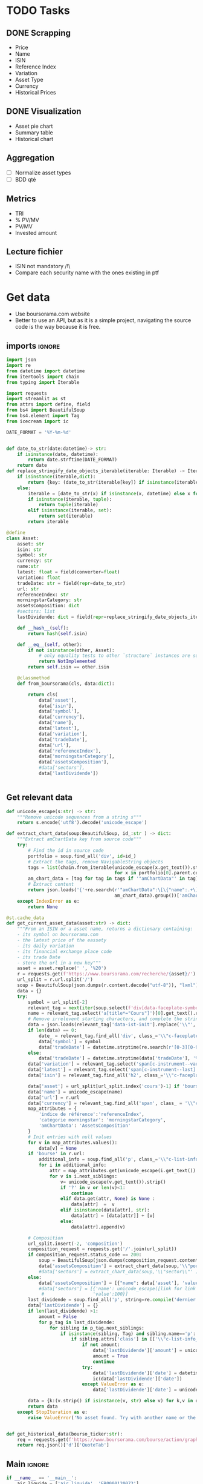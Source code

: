 #+startup: overview
* TODO Tasks
** DONE Scrapping
CLOSED: [2024-02-12 Mon 17:18]
- Price
- Name
- ISIN
- Reference Index
- Variation
- Asset Type
- Currency
- Historical Prices
** DONE Visualization
CLOSED: [2024-02-12 Mon 17:19]
- Asset pie chart
- Summary table
- Historical chart

** Aggregation
- [ ] Normalize asset types
- [ ] BDD qté
** Metrics
- TRI
- % PV/MV
- PV/MV
- Invested amount
** Lecture fichier
- ISIN not mandatory /!\
- Compare each security name with the ones existing in ptf
* Get data
:properties:
:header-args:python: :tangle src/data_extraction.py
:end:
- Use boursorama.com website
- Better to use an API, but as it is a simple project, navigating the source code is the way because it is free.
** imports :ignore:

#+begin_src python
import json
import re
from datetime import datetime
from itertools import chain
from typing import Iterable

import requests
import streamlit as st
from attrs import define, field
from bs4 import BeautifulSoup
from bs4.element import Tag
from icecream import ic

DATE_FORMAT = '%Y-%m-%d'


def date_to_str(date:datetime)-> str:
    if isinstance(date, datetime):
        return date.strftime(DATE_FORMAT)
    return date
def replace_stringify_date_objects_iterable(iterable: Iterable) -> Iterable:
    if isinstance(iterable,dict):
        return {key: (date_to_str(iterable[key]) if isinstance(iterable[key],datetime) else iterable[key]) for key in iterable}
    else:
        iterable = [date_to_str(x) if isinstance(x, datetime) else x for x in iter()]
        if isinstance(iterable, tuple):
            return tuple(iterable)
        elif isinstance(iterable, set):
            return set(iterable)
        return iterable
                
@define
class Asset:
    asset: str
    isin: str
    symbol: str
    currency: str
    name:str
    latest: float = field(converter=float)
    variation: float
    tradeDate: str = field(repr=date_to_str)
    url: str
    referenceIndex: str 
    morningstarCategory: str
    assetsComposition: dict
    #sectors: list
    lastDividende: dict = field(repr=replace_stringify_date_objects_iterable)
    
    def __hash__(self):
        return hash(self.isin)
    
    def __eq__(self, other):
        if not isinstance(other, Asset):
            # only equality tests to other `structure` instances are supported
            return NotImplemented
        return self.isin == other.isin

    @classmethod
    def from_boursorama(cls, data:dict):

        return cls(
            data['asset'],
            data['isin'],
            data['symbol'],
            data['currency'],
            data['name'],
            data['latest'],
            data['variation'],
            data['tradeDate'],
            data['url'],
            data['referenceIndex'],
            data['morningstarCategory'],
            data['assetsComposition'],
            #data['sectors'],
            data['lastDividende'])
    
    
#+end_src
** Get relevant data
#+begin_src python
def unicode_escape(s:str) -> str:
    """Remove unicode sequences from a string s"""
    return s.encode('utf8').decode('unicode_escape')

def extract_chart_data(soup:BeautifulSoup, id_:str ) -> dict:
    """Extract amChartData key from source code"""
    try:
        # Find the id in source code
        portfolio = soup.find_all('div', id=id_)
        # Extract the tags, remove NavigableString objects
        tags = list(chain.from_iterable(unicode_escape(x.get_text()).strip().split('\n')
                                        for x in portfolio[0].parent.contents if isinstance(x, Tag)))
        am_chart_data = [tag for tag in tags if '"amChartData"' in tag].pop()
        # Extract content
        return json.loads('{'+re.search(r'"amChartData":\[\{"name":.+\]\}',
                                        am_chart_data).group())['amChartData']
    except IndexError as e:
        return None

@st.cache_data
def get_current_asset_data(asset:str) -> dict:
    """From an ISIN or a asset name, returns a dictionary containing:
    - its symbol on boursorama.com
    - the latest price of the eassety
    - its daily variation
    - its financial exchange place code
    - its trade Date
    - store the url in a new key"""
    asset = asset.replace(' ', '%20')
    r = requests.get(f'https://www.boursorama.com/recherche/{asset}/')
    url_split = r.url.split('/')
    soup = BeautifulSoup(json.dumps(r.content.decode("utf-8")), "lxml").body
    data = {}
    try:
        symbol = url_split[-2]
        relevant_tag = next(iter(soup.select(f'div[data-faceplate-symbol*="{symbol}"]')))
        name = relevant_tag.select('a[title*="Cours"]')[0].get_text().replace('\\n', '').strip()
        # Remove irrelevent starting characters, and complete the string if data-ist-init is a class
        data = json.loads(relevant_tag['data-ist-init'].replace('\\"', '')+'"}') if relevant_tag.has_attr('data-ist-init') else {}
        if len(data) == 0:
            date_ = relevant_tag.find_all('div', class_='\\"c-faceplate__real-time\\"')[0]
            data['symbol'] = symbol
            data['tradeDate'] = datetime.strptime(re.search(r'[0-3][0-9]/[01][0-9]/[0-9]{4}', date_.get_text()).group(),'%Y-%m-%d')
        else:
            data['tradeDate'] = datetime.strptime(data['tradeDate'], '%Y-%m-%d')
        data['variation'] = relevant_tag.select('span[c-instrument--variation]')[0].get_text()
        data['latest'] = relevant_tag.select('span[c-instrument--last]')[0].get_text().replace(' ', '')
        data['isin'] = relevant_tag.find_all('h2', class_='\\"c-faceplate__isin\\"')[0].get_text().split(' ')[0]

        data['asset'] = url_split[url_split.index('cours')-1] if 'bourse' in r.url else 'Actions'
        data['name'] = unicode_escape(name)
        data['url'] = r.url
        data['currency'] = relevant_tag.find_all('span', class_ = '\\"c-faceplate__price-currency\\"').pop().get_text().strip()
        map_attributes = {
            'indice de référence':'referenceIndex',
            'catégorie morningstar': 'morningstarCategory',
            'amChartData': 'AssetsComposition'
        }
        # Init entries with null values
        for v in map_attributes.values():
            data[v] = None
        if 'bourse' in r.url:
            additional_info = soup.find_all('p', class_='\\"c-list-info__heading')
            for i in additional_info:
                attr = map_attributes.get(unicode_escape(i.get_text()).strip().lower(), unicode_escape(i.get_text()).strip())
                for v in i.next_siblings:
                    v= unicode_escape(v.get_text()).strip()
                    if '?' in v or len(v)<1:
                        continue
                    elif data.get(attr, None) is None :
                        data[attr]  =  v
                    elif isinstance(data[attr], str):
                        data[attr] = [data[attr]] + [v]
                    else:
                        data[attr].append(v)

        # Composition
        url_split.insert(-2, 'composition')
        composition_request = requests.get('/'.join(url_split))
        if composition_request.status_code == 200:
            soup = BeautifulSoup(json.dumps(composition_request.content.decode("utf-8")), "lxml").body
            data['assetsComposition'] = extract_chart_data(soup,'\\"portfolio\\"' )
            #data['sectors'] = extract_chart_data(soup,'\\"sector\\"' )
        else:
            data['assetsComposition'] = [{"name": data['asset'], 'value': 100  }]
            #data['sectors'] = [{'name': unicode_escape([link for link in soup.select('a[c-list-info__value]')][0].get_text()),
             #                  'value':100}]
        last_dividende = soup.find_all('p', string=re.compile('dernier dividende'))
        data['lastDividende'] = {}
        if len(last_dividende) >1:
            amount = False
            for p_tag in last_dividende:
                for sibling in p_tag.next_siblings:
                    if isinstance(sibling, Tag) and sibling.name=='p':
                        if sibling.attrs['class'] in [['\\"c-list-info__value'], '\\"c-list-info__value']:
                            if not amount:
                                data['lastDividende']['amount'] = unicode_escape(sibling.get_text()).strip()
                                amount = True
                                continue
                            try:
                                data['lastDividende']['date'] = datetime.strptime(unicode_escape(sibling.get_text()).strip(), '%d.%m.%y')
                                ic(data['lastDividende']['date'])
                            except ValueError as e:
                                data['lastDividende']['date'] = unicode_escape(sibling.get_text()).strip()
                            
        data = {k:(v.strip() if isinstance(v, str) else v) for k,v in data.items()}
        return data
    except StopIteration as e:
        raise ValueError('No asset found. Try with another name or the ISIN of your asset.')


def get_historical_data(bourso_ticker:str):
    req = requests.get(f'https://www.boursorama.com/bourse/action/graph/ws/GetTicksEOD?symbol={bourso_ticker}&length=7300&period=0')
    return req.json()['d']['QuoteTab']
#+end_src

** Main :ignore:
#+begin_src python
if __name__ == '__main__':
    air_liquide = ['air liquide', 'FR0000120073']
    lvmh = ['mc', 'lvmh', 'FR0000121014']
    items = {Asset.from_boursorama(get_current_asset_data(asset)) for asset in air_liquide+lvmh}
    ic(items, len(items))


#+end_src
* Tests :ignore:
#+begin_src python :tangle tests/tests_scraping.py :results output
import os
import sys
import time
import unittest
sys.path.append(os.path.join(os.path.dirname(__file__), '..', '..'))

from financial_reports.src.data_extraction import Asset, get_current_asset_data

sys.path.append(os.path.join(os.path.dirname(__file__), ".."))
class TestAsset(unittest.TestCase):
    def test_stock(self):
        """Stock: air liquide"""
        for search in ['air liquide', 'AI', 'FR0000120073']:
            with self.subTest(i=search):
                AirLiquide = Asset.from_boursorama(get_current_asset_data(search))
                self.assertEqual(AirLiquide.asset, 'stock')
                self.assertEqual(AirLiquide.isin,'FR0000120073')
                self.assertEqual(AirLiquide.currency,'EUR')
                self.assertEqual(AirLiquide.name,'AIR LIQUIDE')
                self.assertEqual(AirLiquide.symbol, '1rPAI')
                self.assertEqual(AirLiquide.url, 'https://www.boursorama.com/cours/1rPAI/')
                self.assertGreaterEqual(AirLiquide.latest, 0)
                self.assertIsNone(AirLiquide.referenceIndex)
                self.assertIsNone(AirLiquide.morningstarCategory)
            time.sleep(1)

    def test_tracker(self):
        """Tracker: cw8"""
        for search in ['LU1681043599', 'CW8']:
            with self.subTest(i=search):
                cw8 = Asset.from_boursorama(get_current_asset_data(search))
                self.assertEqual(cw8.asset, 'trackers')
                self.assertEqual(cw8.isin,'LU1681043599')
                self.assertEqual(cw8.currency,'EUR')
                self.assertEqual(cw8.name,'AMUNDI MSCI WORLD UCITS ETF - EUR')
                self.assertEqual(cw8.symbol, '1rTCW8')
                self.assertEqual(cw8.url, 'https://www.boursorama.com/bourse/trackers/cours/1rTCW8/')
                self.assertGreaterEqual(cw8.latest, 0)
                self.assertEqual(cw8.referenceIndex, 'MSCI World')
                self.assertEqual(cw8.morningstarCategory, 'Actions International Gdes Cap. Mixte')
            time.sleep(1)

    def test_opcvm(self):
        """OPCVM: Réserve Ecureuil C"""
        for search in ['FR0010177378']:
            with self.subTest(i=search):
                ecureuil = Asset.from_boursorama(get_current_asset_data(search))
                self.assertEqual(ecureuil.asset, 'opcvm')
                self.assertEqual(ecureuil.isin, 'FR0010177378')
                self.assertEqual(ecureuil.currency, 'EUR')
                self.assertEqual(ecureuil.name, 'Réserve Ecureuil C')
                self.assertEqual(ecureuil.symbol, 'MP-184677')
                self.assertEqual(ecureuil.url,'https://www.boursorama.com/bourse/opcvm/cours/MP-184677/' )
                self.assertGreaterEqual(ecureuil.latest, 0)
                self.assertEqual(ecureuil.morningstarCategory, 'Swap EONIA PEA')
                self.assertIsNone(ecureuil.referenceIndex)
            time.sleep(1)

        

if __name__ == '__main__':
    unittest.main()

#+end_src

#+RESULTS:

* Streamlit
:properties:
:header-args:python: :tangle app.py
:end:
** Imports, interface, data folders :ignore:
#+begin_src python
import os
import sys
from itertools import chain
from pathlib import Path
from typing import Iterable
from datetime import datetime,timedelta, date
import pandas as pd
import plotly.graph_objects as go
import plotly.express as px
import srsly
import streamlit as st
from attrs import asdict
from icecream import ic
import numpy as np

sys.path.append(os.path.join(os.path.dirname(__file__), '..'))

from financial_reports.src.data_extraction import (Asset, date_to_str,
                                                   get_current_asset_data, get_historical_data, DATE_FORMAT)

st.title('Asset visualizer')
ptf_name = st.text_input('Name of the portfolio (This name will be used the save and load your portfolio.)', 'MyPortfolio', placeholder='MyPortfolio')

# Create data/json, data/parquet if they do not exist
for save_path in ["data/jsonl", "data/parquet"]:
    Path(save_path).mkdir(parents=True, exist_ok=True)

jsonl_ptf_path = f"data/jsonl/{ptf_name}.jsonl"
set_of_assets = {Asset.from_boursorama(a) for a in srsly.read_jsonl(jsonl_ptf_path)} if Path(jsonl_ptf_path).is_file()  else set()
today = date.today()
    

#+end_src
** Functions :ignore:
#+begin_src python

def plot_piechart(data:Iterable, cat_name:str='name', value:str='value'):
    """Extract varible names and their values.
    Returns a pie chart."""
    categories = []
    values = []
    for d in data:
        categories.append(d[cat_name])
        values.append(d[value])
    fig = go.Figure(data=[go.Pie(labels=categories, values=values)])
    return fig

def ptf_piechart(iter_of_dicts:Iterable):
    d = {}
    for i,dict_ in enumerate(iter_of_dicts):
        d[dict_['name']] = d.get(dict_['name'], 0) + float(dict_['value'])
    [*categories], [*values] = list(zip(*d.items()))
    values = np.array(values)
    fig = go.Figure(data=[go.Pie(labels=categories, values=values/(i+1))])
    return fig

def convert_to_date(nb:int):
    init_date =datetime.strptime('1970-01-01', DATE_FORMAT)
    return init_date + timedelta(days=nb)

def plot_historical_chart(df:pd.DataFrame, name:str, isin:str):
    fig = px.line(df, x="date", y="c", title=f'{name} - {isin}')
    return fig

    

#+end_src
** Sidebar :ignore:
#+begin_src python
with st.form("sidebar"):
    with st.sidebar:
        asset = st.text_input(
            "Enter an ISIN. You may also enter a name or a ticker, but you might get some errors.\nPrefilled with MC, the ticker of LVMH stock.",
            value = 'MC',
            placeholder = "ISIN, Ticker.",
        )
        adding_to_portfolio = st.checkbox('Add to your portfolio', True)
        submitted = st.form_submit_button("Submit")
        if submitted:
            st.write(f"Asset: {asset}")
            asset_obj = Asset.from_boursorama(get_current_asset_data(asset))
#+end_src
** Body
#+begin_src python
#tabs
# tabs
asset_tab, details_tab, operations_tab = st.tabs(
    ["Asset", "Portfolio details", "Portfolio Operations "]
)

## asset tab
with asset_tab:
    if submitted:
        st.header(f"Name: {asset_obj.name}")
        asset_as_dict = asdict(asset_obj)
        asset_as_dict["tradeDate"] = date_to_str(asset_as_dict["tradeDate"])
        if len(asset_as_dict["lastDividende"]) > 0:
            asset_as_dict["lastDividende"]["date"] = date_to_str(
                asset_as_dict["lastDividende"]["date"]
            )
        st.dataframe(
            asset_as_dict,
            column_config={0: "property", 1: "value"},
            use_container_width=True,
        )

        asset_comp, historic_chart = st.columns(2)
        with asset_comp:
            st.subheader("Asset composition")
            asset_comp_chart = plot_piechart(
                asset_as_dict["assetsComposition"], "name", "value"
            )
            st.plotly_chart(asset_comp_chart, use_container_width=True)

        with historic_chart:
            st.subheader(f"Historical prices {asset_as_dict['currency']}")
            history = get_historical_data(asset_as_dict["symbol"])
            df = pd.DataFrame(history)
            df["date"] = df.d.apply(convert_to_date)
            st.plotly_chart(
                plot_historical_chart(df, asset_as_dict["name"], asset_as_dict["isin"])
            )


## Portfolio tab
with details_tab:
    if submitted and adding_to_portfolio:
        set_of_assets.add(asset_obj)

        srsly.write_jsonl(jsonl_ptf_path, [asdict(a) for a in set_of_assets])

        # ptf_df = pd.DataFrame([(a.name, a.isin, a.asset) for a in set_of_assets], columns = ['asset name', 'isin', 'asset_type'])
    ptf_df = pd.DataFrame(
        [
            {
                k: v
                for k, v in asdict(a).items()
                if k
                not in [
                    "tradeDate",
                    "assetsComposition",
                    "url",
                    "referenceIndex",
                    "morningstarCategory",
                ]
            }
            for a in set_of_assets
        ]
    )

    ptf_df.insert(0, "in_ptf", True)
    with st.form("update_assets"):

        ptf_df = st.data_editor(
            ptf_df,
            column_config={
                "in_ptf": st.column_config.CheckboxColumn(
                    "In portfolio?",
                    help="Select your current assets.",
                    default=True,
                )
            },
            disabled=[column for column in ptf_df.columns if column != "in_ptf"],
            hide_index=True,
        )

        update_assets = st.form_submit_button("Update assets")
        if update_assets:
            ptf_df = ptf_df[ptf_df["in_ptf"]]
            srsly.write_jsonl(
                jsonl_ptf_path,
                [
                    asdict(a)
                    for a in set_of_assets
                    if a.isin in ptf_df[ptf_df["in_ptf"]]["isin"].tolist()
                ],
            )
            st.rerun()
    if len(set_of_assets) > 0:
        total_assets_comp = chain.from_iterable(
            [a.assetsComposition for a in set_of_assets]
        )
        # total_sectors_comp = chain.from_iterable([a.sectors for a in set_of_assets if a.sectors])
        ptf_asset_comp, ptf_sector_comp = st.columns(2)
        with ptf_asset_comp:
            st.subheader("Portfolio asset repartition")
            ptf_asset_comp_chart = ptf_piechart(total_assets_comp)
            st.plotly_chart(ptf_asset_comp_chart, use_container_width=True)

with operations_tab:
    with st.form('operation'):
        operation_type = st.selectbox(
            "Operation type",
            ("Buy", "Sell", "Dividend", "Interest", "Split"),
            index=None,
            placeholder="Select your operation type.",
        )
        operation_date = st.date_input("Date operation", "today", format = "YYYY-MM-DD")
        operation_on_asset = st.selectbox("The asset to perform the operation.",
                                          sorted([(a.name, a.isin) for a in set_of_assets], key=lambda x: x[0]),
                                          index=None,
                                          placeholder = "Select the asset.")
        update_operation = st.form_submit_button("Add operation")
        if update_operation:
            argA, argB = None, None
            if operation_type in ['Buy', 'Sell']:
                argA = st.number_input("Quantity", min_value=1)
                argB = st.number_input("Price", min_value=0.01)
            elif operation_type == 'Dividend':
                argA = st.number_input("Dividend value", min_value=0.01)
            elif operation_type =='Split':
                argA =  st.text_input("Split ratio",
                                         placeholder = 'Enter the split ratio, e.g. "11:10" or "2:1"'
                                             )

                                             
            st.write(operation_type, operation_date, argA, argB)
        
    

            

#+end_src

#+RESULTS:


* Next steps
- Add a way to configure data for SCPIs
